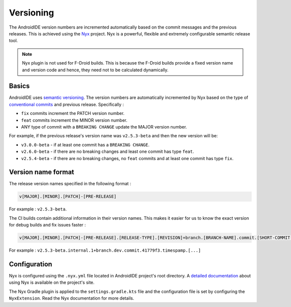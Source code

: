 .. _dev-versioning:

Versioning
==========

The AndroidIDE version numbers are incremented automatically based on the commit messages and the previous releases.
This is achieved using the `Nyx <https://github.com/mooltiverse/nyx>`_ project. Nyx is a powerful, flexible and
extremely configurable semantic release tool.

.. note:: 
   Nyx plugin is not used for F-Droid builds. This is because the F-Droid builds provide a fixed version name
   and version code and hence, they need not to be calculated dynamically.

.. _dev-versioning-basics:

Basics
------

AndroidIDE uses `semantic versioning <https://semver.org/>`_. The version numbers are automatically incremented by Nyx
based on the type of `conventional commits <https://www.conventionalcommits.org/en/v1.0.0/>`_ and previous release. Specifically :


* ``fix`` commits increment the PATCH version number.
* ``feat`` commits increment the MINOR version number.
* ANY type of commit with a ``BREAKING CHANGE`` update the MAJOR version number.

For example, if the previous release's version name was ``v2.5.3-beta`` and then the new version will be:


* ``v3.0.0-beta`` - if at least one commit has a ``BREAKING CHANGE``.
* ``v2.6.0-beta`` - if there are no breaking changes and least one commit has type ``feat``.
* ``v2.5.4-beta`` - if there are no breaking changes, no ``feat`` commits and at least one commit has type ``fix``.

.. _dev-versioning-version_format:

Version name format
-------------------

The release version names specified in the following format :

.. code-block::

   v[MAJOR].[MINOR].[PATCH]-[PRE-RELEASE]

For example : ``v2.5.3-beta``.

The CI builds contain additional information in their version names. This makes it easier for us to know the exact version for debug builds
and fix issues faster :

.. code-block::

   v[MAJOR].[MINOR].[PATCH]-[PRE-RELEASE].[RELEASE-TYPE].[REVISION]+branch.[BRANCH-NAME].commit.[SHORT-COMMIT-HASH].timestamp.[TIMESTAMP]

For example : ``v2.5.3-beta.internal.1+branch.dev.commit.41779f3.timespamp.[...]``

.. _dev-versioning-configuration:

Configuration
-------------

Nyx is configured using the ``.nyx.yml`` file located in AndroidIDE project's root directory.
A `detailed documentation <https://mooltiverse.github.io/nyx/guide/user/>`_ about using Nyx is available on the project's site.

The Nyx Gradle plugin is applied to the ``settings.gradle.kts`` file and the configuration file is set by configuring the ``NyxExtension``.
Read the Nyx documentation for more details.
